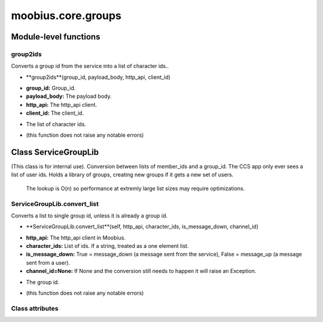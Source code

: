.. _moobius_core_groups:

###################################################################################
moobius.core.groups
###################################################################################

******************************
Module-level functions
******************************

.. _moobius.core.groups.group2ids:

group2ids
---------------------------------------------------------------------------------------------------------------------



Converts a group id from the service into a list of character ids..

.. raw:: html

  <embed>
  <head>
    <style>
        .style112 {
            background-color: #BBBBDD;
            padding: 5px;
            border-radius: 2px;
            font-family: Times New Roman;
            color: black;
            font-size: 16px;
        }
    </style>
  </head>
  <body>
    <p class="style112">
          <b>Signature:</b>
    </p>
  </body>
  </embed>

* **group2ids**(group_id, payload_body, http_api, client_id)

.. raw:: html

  <embed>
  <head>
    <style>
        .style113 {
            background-color: #BBDDDD;
            padding: 5px;
            border-radius: 2px;
            font-family: Times New Roman;
            color: black;
            font-size: 16px;
        }
    </style>
  </head>
  <body>
    <p class="style113">
          <b>Parameters:</b>
    </p>
  </body>
  </embed>

* **group_id:** Group_id.

* **payload_body:** The payload body.

* **http_api:** The http_api client.

* **client_id:** The client_id.

.. raw:: html

  <embed>
  <head>
    <style>
        .style114 {
            background-color: #BBBBDD;
            padding: 5px;
            border-radius: 2px;
            font-family: Times New Roman;
            color: black;
            font-size: 16px;
        }
    </style>
  </head>
  <body>
    <p class="style114">
          <b>Returns:</b>
    </p>
  </body>
  </embed>

* The  list of character ids.

.. raw:: html

  <embed>
  <head>
    <style>
        .style115 {
            background-color: #DDBBBB;
            padding: 5px;
            border-radius: 2px;
            font-family: Times New Roman;
            color: black;
            font-size: 16px;
        }
    </style>
  </head>
  <body>
    <p class="style115">
          <b>Raises:</b>
    </p>
  </body>
  </embed>

* (this function does not raise any notable errors)



************************************
Class ServiceGroupLib
************************************

(This class is for internal use).
Conversion between lists of member_ids and a group_id. The CCS app only ever sees a list of user ids.
Holds a library of groups, creating new groups if it gets a new set of users.
   The lookup is O(n) so performance at extremly large list sizes may require optimizations.

.. _moobius.core.groups.ServiceGroupLib.convert_list:

ServiceGroupLib.convert_list
---------------------------------------------------------------------------------------------------------------------



Converts a list to single group id, unless it is already a group id.

.. raw:: html

  <embed>
  <head>
    <style>
        .style116 {
            background-color: #BBBBDD;
            padding: 5px;
            border-radius: 2px;
            font-family: Times New Roman;
            color: black;
            font-size: 16px;
        }
    </style>
  </head>
  <body>
    <p class="style116">
          <b>Signature:</b>
    </p>
  </body>
  </embed>

* **ServiceGroupLib.convert_list**(self, http_api, character_ids, is_message_down, channel_id)

.. raw:: html

  <embed>
  <head>
    <style>
        .style117 {
            background-color: #BBDDDD;
            padding: 5px;
            border-radius: 2px;
            font-family: Times New Roman;
            color: black;
            font-size: 16px;
        }
    </style>
  </head>
  <body>
    <p class="style117">
          <b>Parameters:</b>
    </p>
  </body>
  </embed>

* **http_api:** The http_api client in Moobius.

* **character_ids:** List of ids. If a string, treated as a one element list.

* **is_message_down:** True = message_down (a message sent from the service), False = message_up (a message sent from a user).

* **channel_id=None:** If None and the conversion still needs to happen it will raise an Exception.

.. raw:: html

  <embed>
  <head>
    <style>
        .style118 {
            background-color: #BBBBDD;
            padding: 5px;
            border-radius: 2px;
            font-family: Times New Roman;
            color: black;
            font-size: 16px;
        }
    </style>
  </head>
  <body>
    <p class="style118">
          <b>Returns:</b>
    </p>
  </body>
  </embed>

* The group id.

.. raw:: html

  <embed>
  <head>
    <style>
        .style119 {
            background-color: #DDBBBB;
            padding: 5px;
            border-radius: 2px;
            font-family: Times New Roman;
            color: black;
            font-size: 16px;
        }
    </style>
  </head>
  <body>
    <p class="style119">
          <b>Raises:</b>
    </p>
  </body>
  </embed>

* (this function does not raise any notable errors)



Class attributes
--------------------


